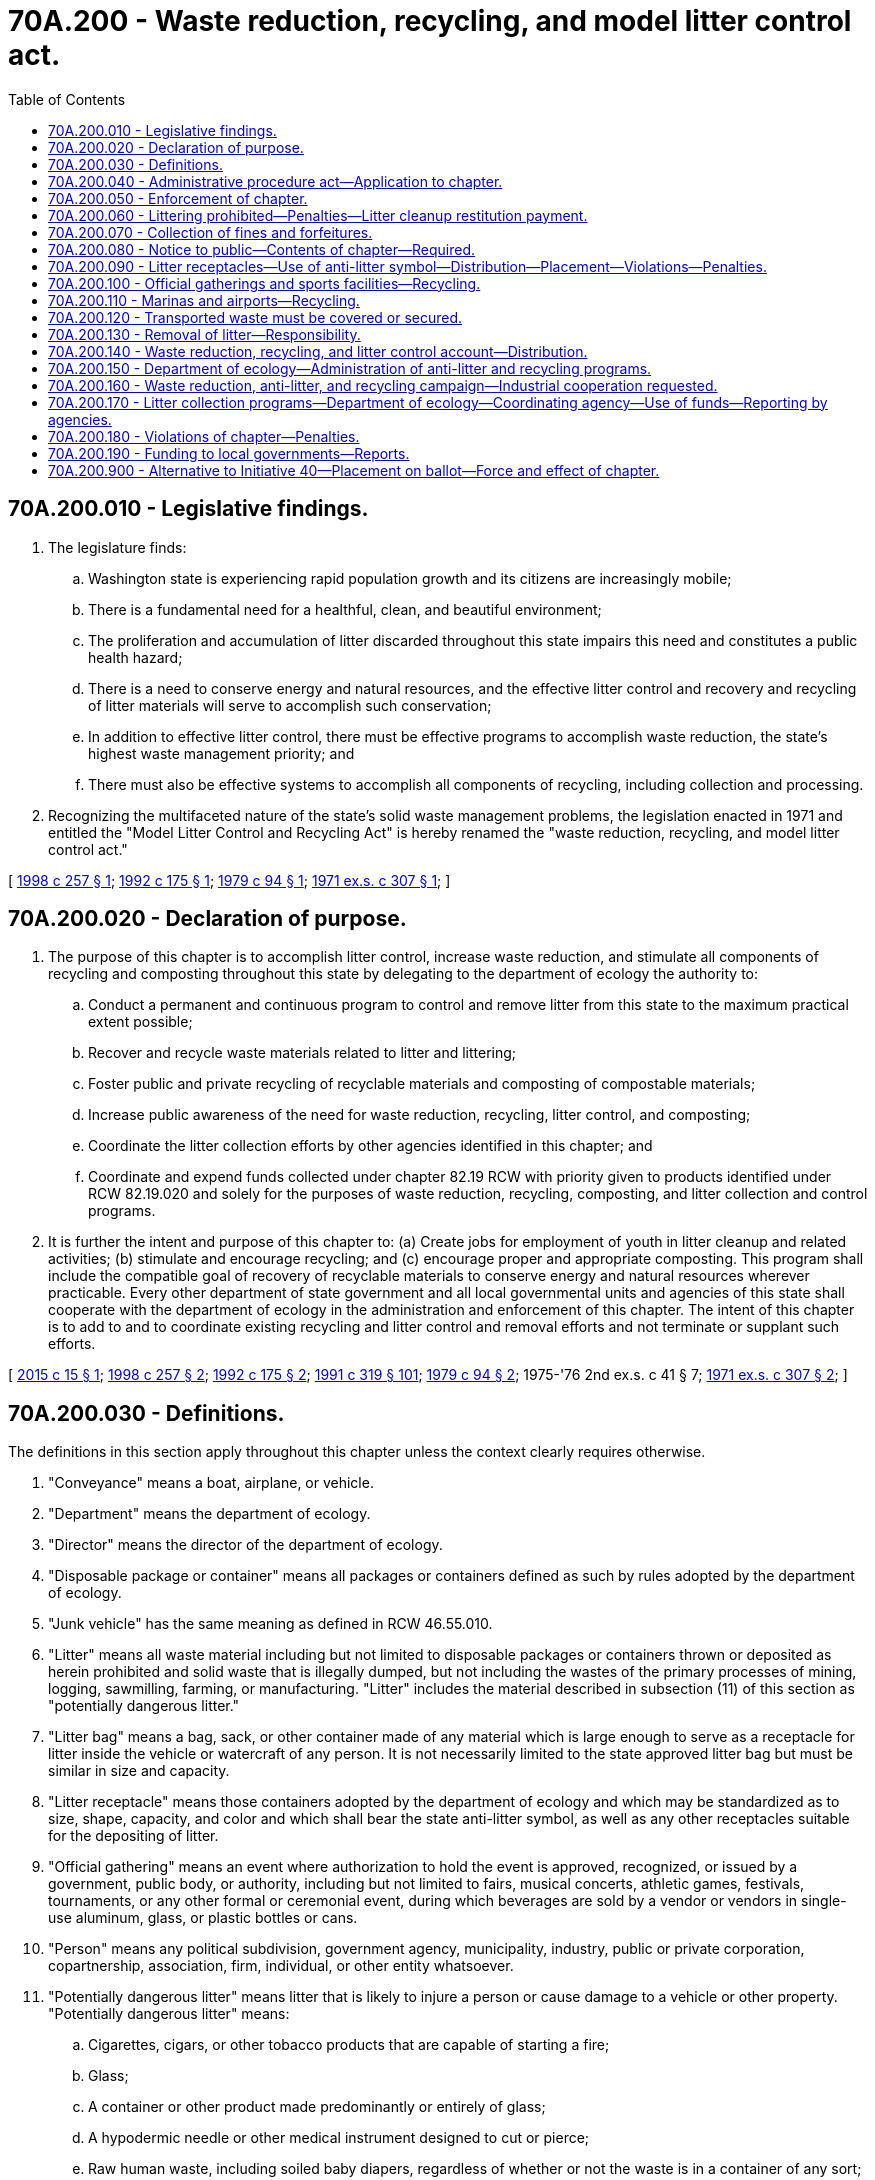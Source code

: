 = 70A.200 - Waste reduction, recycling, and model litter control act.
:toc:

== 70A.200.010 - Legislative findings.
. The legislature finds:

.. Washington state is experiencing rapid population growth and its citizens are increasingly mobile;

.. There is a fundamental need for a healthful, clean, and beautiful environment;

.. The proliferation and accumulation of litter discarded throughout this state impairs this need and constitutes a public health hazard;

.. There is a need to conserve energy and natural resources, and the effective litter control and recovery and recycling of litter materials will serve to accomplish such conservation;

.. In addition to effective litter control, there must be effective programs to accomplish waste reduction, the state's highest waste management priority; and

.. There must also be effective systems to accomplish all components of recycling, including collection and processing.

. Recognizing the multifaceted nature of the state's solid waste management problems, the legislation enacted in 1971 and entitled the "Model Litter Control and Recycling Act" is hereby renamed the "waste reduction, recycling, and model litter control act."

[ http://lawfilesext.leg.wa.gov/biennium/1997-98/Pdf/Bills/Session%20Laws/House/3058-S2.SL.pdf?cite=1998%20c%20257%20§%201[1998 c 257 § 1]; http://lawfilesext.leg.wa.gov/biennium/1991-92/Pdf/Bills/Session%20Laws/House/2635-S.SL.pdf?cite=1992%20c%20175%20§%201[1992 c 175 § 1]; http://leg.wa.gov/CodeReviser/documents/sessionlaw/1979c94.pdf?cite=1979%20c%2094%20§%201[1979 c 94 § 1]; http://leg.wa.gov/CodeReviser/documents/sessionlaw/1971ex1c307.pdf?cite=1971%20ex.s.%20c%20307%20§%201[1971 ex.s. c 307 § 1]; ]

== 70A.200.020 - Declaration of purpose.
. The purpose of this chapter is to accomplish litter control, increase waste reduction, and stimulate all components of recycling and composting throughout this state by delegating to the department of ecology the authority to:

.. Conduct a permanent and continuous program to control and remove litter from this state to the maximum practical extent possible;

.. Recover and recycle waste materials related to litter and littering;

.. Foster public and private recycling of recyclable materials and composting of compostable materials;

.. Increase public awareness of the need for waste reduction, recycling, litter control, and composting;

.. Coordinate the litter collection efforts by other agencies identified in this chapter; and

.. Coordinate and expend funds collected under chapter 82.19 RCW with priority given to products identified under RCW 82.19.020 and solely for the purposes of waste reduction, recycling, composting, and litter collection and control programs.

. It is further the intent and purpose of this chapter to: (a) Create jobs for employment of youth in litter cleanup and related activities; (b) stimulate and encourage recycling; and (c) encourage proper and appropriate composting. This program shall include the compatible goal of recovery of recyclable materials to conserve energy and natural resources wherever practicable. Every other department of state government and all local governmental units and agencies of this state shall cooperate with the department of ecology in the administration and enforcement of this chapter. The intent of this chapter is to add to and to coordinate existing recycling and litter control and removal efforts and not terminate or supplant such efforts.

[ http://lawfilesext.leg.wa.gov/biennium/2015-16/Pdf/Bills/Session%20Laws/House/1060-S.SL.pdf?cite=2015%20c%2015%20§%201[2015 c 15 § 1]; http://lawfilesext.leg.wa.gov/biennium/1997-98/Pdf/Bills/Session%20Laws/House/3058-S2.SL.pdf?cite=1998%20c%20257%20§%202[1998 c 257 § 2]; http://lawfilesext.leg.wa.gov/biennium/1991-92/Pdf/Bills/Session%20Laws/House/2635-S.SL.pdf?cite=1992%20c%20175%20§%202[1992 c 175 § 2]; http://lawfilesext.leg.wa.gov/biennium/1991-92/Pdf/Bills/Session%20Laws/Senate/5591-S2.SL.pdf?cite=1991%20c%20319%20§%20101[1991 c 319 § 101]; http://leg.wa.gov/CodeReviser/documents/sessionlaw/1979c94.pdf?cite=1979%20c%2094%20§%202[1979 c 94 § 2]; 1975-'76 2nd ex.s. c 41 § 7; http://leg.wa.gov/CodeReviser/documents/sessionlaw/1971ex1c307.pdf?cite=1971%20ex.s.%20c%20307%20§%202[1971 ex.s. c 307 § 2]; ]

== 70A.200.030 - Definitions.
The definitions in this section apply throughout this chapter unless the context clearly requires otherwise.

. "Conveyance" means a boat, airplane, or vehicle.

. "Department" means the department of ecology.

. "Director" means the director of the department of ecology.

. "Disposable package or container" means all packages or containers defined as such by rules adopted by the department of ecology.

. "Junk vehicle" has the same meaning as defined in RCW 46.55.010.

. "Litter" means all waste material including but not limited to disposable packages or containers thrown or deposited as herein prohibited and solid waste that is illegally dumped, but not including the wastes of the primary processes of mining, logging, sawmilling, farming, or manufacturing. "Litter" includes the material described in subsection (11) of this section as "potentially dangerous litter."

. "Litter bag" means a bag, sack, or other container made of any material which is large enough to serve as a receptacle for litter inside the vehicle or watercraft of any person. It is not necessarily limited to the state approved litter bag but must be similar in size and capacity.

. "Litter receptacle" means those containers adopted by the department of ecology and which may be standardized as to size, shape, capacity, and color and which shall bear the state anti-litter symbol, as well as any other receptacles suitable for the depositing of litter.

. "Official gathering" means an event where authorization to hold the event is approved, recognized, or issued by a government, public body, or authority, including but not limited to fairs, musical concerts, athletic games, festivals, tournaments, or any other formal or ceremonial event, during which beverages are sold by a vendor or vendors in single-use aluminum, glass, or plastic bottles or cans.

. "Person" means any political subdivision, government agency, municipality, industry, public or private corporation, copartnership, association, firm, individual, or other entity whatsoever.

. "Potentially dangerous litter" means litter that is likely to injure a person or cause damage to a vehicle or other property. "Potentially dangerous litter" means:

.. Cigarettes, cigars, or other tobacco products that are capable of starting a fire;

.. Glass;

.. A container or other product made predominantly or entirely of glass;

.. A hypodermic needle or other medical instrument designed to cut or pierce;

.. Raw human waste, including soiled baby diapers, regardless of whether or not the waste is in a container of any sort; and

.. Nails or tacks.

. "Public place" means any area that is used or held out for use by the public whether owned or operated by public or private interests.

. "Recycling" means transforming or remanufacturing waste materials into a finished product for use other than landfill disposal or incineration.

. "Recycling center" means a central collection point for recyclable materials.

. "Sports facility" means an outdoor recreational sports facility, including but not limited to athletic fields and ballparks, at which beverages are sold by a vendor or vendors in single-use aluminum, glass, or plastic bottles or cans.

. "To litter" means a single or cumulative act of disposing of litter.

. "Vehicle" includes every device capable of being moved upon a public highway and in, upon, or by which any persons or property is or may be transported or drawn upon a public highway, excepting devices moved by human or animal power or used exclusively upon stationary rails or tracks.

. "Waste reduction" means reducing the amount or toxicity of waste generated or reusing materials.

. "Watercraft" means any boat, ship, vessel, barge, or other floating craft.

[ http://lawfilesext.leg.wa.gov/biennium/2007-08/Pdf/Bills/Session%20Laws/House/2056-S.SL.pdf?cite=2007%20c%20244%20§%201[2007 c 244 § 1]; http://lawfilesext.leg.wa.gov/biennium/2003-04/Pdf/Bills/Session%20Laws/House/1409-S.SL.pdf?cite=2003%20c%20337%20§%202[2003 c 337 § 2]; http://lawfilesext.leg.wa.gov/biennium/1999-00/Pdf/Bills/Session%20Laws/Senate/6194-S.SL.pdf?cite=2000%20c%20154%20§%201[2000 c 154 § 1]; http://lawfilesext.leg.wa.gov/biennium/1997-98/Pdf/Bills/Session%20Laws/House/3058-S2.SL.pdf?cite=1998%20c%20257%20§%203[1998 c 257 § 3]; http://lawfilesext.leg.wa.gov/biennium/1991-92/Pdf/Bills/Session%20Laws/Senate/5591-S2.SL.pdf?cite=1991%20c%20319%20§%20102[1991 c 319 § 102]; http://leg.wa.gov/CodeReviser/documents/sessionlaw/1979c94.pdf?cite=1979%20c%2094%20§%203[1979 c 94 § 3]; http://leg.wa.gov/CodeReviser/documents/sessionlaw/1971ex1c307.pdf?cite=1971%20ex.s.%20c%20307%20§%203[1971 ex.s. c 307 § 3]; ]

== 70A.200.040 - Administrative procedure act—Application to chapter.
In addition to his or her other powers and duties, the director shall have the power to propose and to adopt pursuant to chapter 34.05 RCW rules and regulations necessary to carry out the provisions, purposes, and intent of this chapter.

[ http://lawfilesext.leg.wa.gov/biennium/2011-12/Pdf/Bills/Session%20Laws/Senate/6095.SL.pdf?cite=2012%20c%20117%20§%20404[2012 c 117 § 404]; http://leg.wa.gov/CodeReviser/documents/sessionlaw/1971ex1c307.pdf?cite=1971%20ex.s.%20c%20307%20§%204[1971 ex.s. c 307 § 4]; ]

== 70A.200.050 - Enforcement of chapter.
The director shall designate trained employees of the department to be vested with police powers to enforce and administer the provisions of this chapter and all rules adopted thereunder. The director shall also have authority to contract with other state and local governmental agencies having law enforcement capabilities for services and personnel reasonably necessary to carry out the enforcement provisions of this chapter. In addition, state patrol officers, fish and wildlife officers, fire wardens, deputy fire wardens and forest rangers, sheriffs and marshals and their deputies, and police officers, and those employees of the department of ecology and the parks and recreation commission vested with police powers all shall enforce the provisions of this chapter and all rules adopted thereunder and are hereby empowered to issue citations to and/or arrest without warrant, persons violating any provision of this chapter or any of the rules adopted hereunder. All of the foregoing enforcement officers may serve and execute all warrants, citations, and other process issued by the courts in enforcing the provisions of this chapter and rules adopted hereunder. In addition, mailing by registered mail of such warrant, citation, or other process to his or her last known place of residence shall be deemed as personal service upon the person charged.

[ http://lawfilesext.leg.wa.gov/biennium/2001-02/Pdf/Bills/Session%20Laws/Senate/5961-S.SL.pdf?cite=2001%20c%20253%20§%208[2001 c 253 § 8]; http://leg.wa.gov/CodeReviser/documents/sessionlaw/1980c78.pdf?cite=1980%20c%2078%20§%20132[1980 c 78 § 132]; http://leg.wa.gov/CodeReviser/documents/sessionlaw/1979c94.pdf?cite=1979%20c%2094%20§%204[1979 c 94 § 4]; http://leg.wa.gov/CodeReviser/documents/sessionlaw/1971ex1c307.pdf?cite=1971%20ex.s.%20c%20307%20§%205[1971 ex.s. c 307 § 5]; ]

== 70A.200.060 - Littering prohibited—Penalties—Litter cleanup restitution payment.
. It is a violation of this section to abandon a junk vehicle upon any property. In addition, no person shall throw, drop, deposit, discard, or otherwise dispose of litter upon any public property in the state or upon private property in this state not owned by him or her or in the waters of this state whether from a vehicle or otherwise including but not limited to any public highway, public park, beach, campground, forestland, recreational area, trailer park, highway, road, street, or alley except:

.. When the property is designated by the state or its agencies or political subdivisions for the disposal of garbage and refuse, and the person is authorized to use such property for that purpose;

.. Into a litter receptacle in a manner that will prevent litter from being carried away or deposited by the elements upon any part of the private or public property or waters.

. [Empty]
.. Except as provided in subsection (4) of this section, it is a class 3 civil infraction as provided in RCW 7.80.120 for a person to litter in an amount less than or equal to one cubic foot.

.. It is a misdemeanor for a person to litter in an amount greater than one cubic foot but less than one cubic yard. The person shall also pay a litter cleanup restitution payment equal to twice the actual cost of cleanup, or fifty dollars per cubic foot of litter, whichever is greater. The court shall distribute one-half of the restitution payment to the landowner and one-half of the restitution payment to the law enforcement agency investigating the incident. The court may, in addition to or in lieu of part or all of the cleanup restitution payment, order the person to pick up and remove litter from the property, with prior permission of the legal owner or, in the case of public property, of the agency managing the property. The court may suspend or modify the litter cleanup restitution payment for a first-time offender under this section, if the person cleans up and properly disposes of the litter.

.. It is a gross misdemeanor for a person to litter in an amount of one cubic yard or more. The person shall also pay a litter cleanup restitution payment equal to twice the actual cost of cleanup, or one hundred dollars per cubic foot of litter, whichever is greater. The court shall distribute one-half of the restitution payment to the landowner and one-half of the restitution payment to the law enforcement agency investigating the incident. The court may, in addition to or in lieu of part or all of the cleanup restitution payment, order the person to pick up and remove litter from the property, with prior permission of the legal owner or, in the case of public property, of the agency managing the property. The court may suspend or modify the litter cleanup restitution payment for a first-time offender under this section, if the person cleans up and properly disposes of the litter.

.. If a junk vehicle is abandoned in violation of this section, RCW 46.55.230 governs the vehicle's removal, disposal, and sale, and the penalties that may be imposed against the person who abandoned the vehicle.

. If the violation occurs in a state park, the court shall, in addition to any other penalties assessed, order the person to perform twenty-four hours of community restitution in the state park where the violation occurred if the state park has stated an intent to participate as provided in RCW 79A.05.050.

. It is a class 1 civil infraction as provided in RCW 7.80.120 for a person to discard, in violation of this section, potentially dangerous litter in any amount.

[ http://lawfilesext.leg.wa.gov/biennium/2003-04/Pdf/Bills/Session%20Laws/House/1409-S.SL.pdf?cite=2003%20c%20337%20§%203[2003 c 337 § 3]; http://lawfilesext.leg.wa.gov/biennium/2001-02/Pdf/Bills/Session%20Laws/Senate/6627.SL.pdf?cite=2002%20c%20175%20§%2045[2002 c 175 § 45]; http://lawfilesext.leg.wa.gov/biennium/2001-02/Pdf/Bills/Session%20Laws/House/1163-S.SL.pdf?cite=2001%20c%20139%20§%201[2001 c 139 § 1]; http://lawfilesext.leg.wa.gov/biennium/1999-00/Pdf/Bills/Session%20Laws/Senate/6194-S.SL.pdf?cite=2000%20c%20154%20§%202[2000 c 154 § 2]; http://lawfilesext.leg.wa.gov/biennium/1997-98/Pdf/Bills/Session%20Laws/House/1429-S.SL.pdf?cite=1997%20c%20159%20§%201[1997 c 159 § 1]; http://lawfilesext.leg.wa.gov/biennium/1995-96/Pdf/Bills/Session%20Laws/House/2757-S.SL.pdf?cite=1996%20c%20263%20§%201[1996 c 263 § 1]; http://lawfilesext.leg.wa.gov/biennium/1993-94/Pdf/Bills/Session%20Laws/House/1086-S.SL.pdf?cite=1993%20c%20292%20§%201[1993 c 292 § 1]; http://leg.wa.gov/CodeReviser/documents/sessionlaw/1983c277.pdf?cite=1983%20c%20277%20§%201[1983 c 277 § 1]; http://leg.wa.gov/CodeReviser/documents/sessionlaw/1979ex1c39.pdf?cite=1979%20ex.s.%20c%2039%20§%201[1979 ex.s. c 39 § 1]; http://leg.wa.gov/CodeReviser/documents/sessionlaw/1971ex1c307.pdf?cite=1971%20ex.s.%20c%20307%20§%206[1971 ex.s. c 307 § 6]; ]

== 70A.200.070 - Collection of fines and forfeitures.
The director may prescribe the procedures for the collection of penalties, costs, and other charges allowed by chapter 7.80 RCW for violations of this chapter.

[ http://lawfilesext.leg.wa.gov/biennium/1995-96/Pdf/Bills/Session%20Laws/House/2757-S.SL.pdf?cite=1996%20c%20263%20§%202[1996 c 263 § 2]; http://lawfilesext.leg.wa.gov/biennium/1993-94/Pdf/Bills/Session%20Laws/House/1086-S.SL.pdf?cite=1993%20c%20292%20§%202[1993 c 292 § 2]; http://leg.wa.gov/CodeReviser/documents/sessionlaw/1983c277.pdf?cite=1983%20c%20277%20§%202[1983 c 277 § 2]; http://leg.wa.gov/CodeReviser/documents/sessionlaw/1971ex1c307.pdf?cite=1971%20ex.s.%20c%20307%20§%207[1971 ex.s. c 307 § 7]; ]

== 70A.200.080 - Notice to public—Contents of chapter—Required.
Pertinent portions of this chapter shall be posted along the public highways of this state and in all campgrounds and trailer parks, at all entrances to state parks, forestlands, and recreational areas, at all public beaches, and at other public places in this state where persons are likely to be informed of the existence and content of this chapter and the penalties for violating its provisions.

[ http://leg.wa.gov/CodeReviser/documents/sessionlaw/1971ex1c307.pdf?cite=1971%20ex.s.%20c%20307%20§%208[1971 ex.s. c 307 § 8]; ]

== 70A.200.090 - Litter receptacles—Use of anti-litter symbol—Distribution—Placement—Violations—Penalties.
The department shall design and the director shall adopt by rule or regulation one or more types of litter receptacles which are reasonably uniform as to size, shape, capacity and color, for wide and extensive distribution throughout the public places of this state. Each such litter receptacle shall bear an anti-litter symbol as designed and adopted by the department. In addition, all litter receptacles shall be designed to attract attention and to encourage the depositing of litter.

Litter receptacles of the uniform design shall be placed along the public highways of this state and at all parks, campgrounds, trailer parks, drive-in restaurants, gasoline service stations, tavern parking lots, shopping centers, grocery store parking lots, parking lots of major industrial firms, marinas, boat launching areas, boat moorage and fueling stations, public and private piers, beaches and bathing areas, and such other public places within this state as specified by rule or regulation of the director adopted pursuant to chapter 34.05 RCW. The number of such receptacles required to be placed as specified herein shall be determined by a formula related to the need for such receptacles.

It shall be the responsibility of any person owning or operating any establishment or public place in which litter receptacles of the uniform design are required by this section to procure and place such receptacles at their own expense on the premises in accord with rules and regulations adopted by the department.

Any person, other than a political subdivision, government agency, or municipality, who fails to place such litter receptacles on the premises in the numbers required by rule or regulation of the department, violating the provisions of this section or rules or regulations adopted thereunder shall be subject to a fine of ten dollars for each day of violation.

[ http://lawfilesext.leg.wa.gov/biennium/1997-98/Pdf/Bills/Session%20Laws/House/3058-S2.SL.pdf?cite=1998%20c%20257%20§%204[1998 c 257 § 4]; http://leg.wa.gov/CodeReviser/documents/sessionlaw/1979c94.pdf?cite=1979%20c%2094%20§%205[1979 c 94 § 5]; http://leg.wa.gov/CodeReviser/documents/sessionlaw/1971ex1c307.pdf?cite=1971%20ex.s.%20c%20307%20§%209[1971 ex.s. c 307 § 9]; ]

== 70A.200.100 - Official gatherings and sports facilities—Recycling.
In communities where there is an established curbside service and where recycling service is available to businesses, a recycling program must be provided at every official gathering and at every sports facility by the vendors who sell beverages in single-use aluminum, glass, or plastic bottles or cans. A recycling program includes provision of receptacles or reverse vending machines, and provisions to transport and recycle the collected materials. Facility managers or event coordinators may choose to work with vendors to coordinate the recycling program. The recycling receptacles or reverse vending machines must be clearly marked, and must be provided for the aluminum, glass, or plastic bottles or cans that contain the beverages sold by the vendor.

[ http://lawfilesext.leg.wa.gov/biennium/2007-08/Pdf/Bills/Session%20Laws/House/2056-S.SL.pdf?cite=2007%20c%20244%20§%202[2007 c 244 § 2]; ]

== 70A.200.110 - Marinas and airports—Recycling.
. Each marina with thirty or more slips and each airport providing regularly scheduled commercial passenger service shall provide adequate recycling receptacles on, or adjacent to, its facility. The receptacles shall be clearly marked for the disposal of at least two of the following recyclable materials: Aluminum, glass, newspaper, plastic, and tin.

. Marinas and airports subject to this section shall not be required to provide recycling receptacles until the city or county in which it is located adopts a waste reduction and recycling element of a solid waste management plan pursuant to RCW 70A.205.045.

[ http://lawfilesext.leg.wa.gov/biennium/2019-20/Pdf/Bills/Session%20Laws/House/2246-S.SL.pdf?cite=2020%20c%2020%20§%201075[2020 c 20 § 1075]; http://lawfilesext.leg.wa.gov/biennium/1991-92/Pdf/Bills/Session%20Laws/House/1304-S.SL.pdf?cite=1991%20c%2011%20§%202[1991 c 11 § 2]; ]

== 70A.200.120 - Transported waste must be covered or secured.
. By January 1, 1994, each county or city with a staffed transfer station or landfill in its jurisdiction shall adopt an ordinance to reduce litter from vehicles. The ordinance shall require the operator of a vehicle transporting solid waste to a staffed transfer station or landfill to secure or cover the vehicle's waste in a manner that will prevent spillage. The ordinance may provide exemptions for vehicle operators transporting waste that is unlikely to spill from a vehicle.

The ordinance shall, in the absence of an exemption, require a fee, in addition to other landfill charges, for a person arriving at a staffed landfill or transfer station without a cover on the vehicle's waste or without the waste secured.

. The fee collected under subsection (1) of this section shall be deposited, no less often than quarterly, with the city or county in which the landfill or transfer station is located.

. A vehicle transporting sand, dirt, or gravel in compliance with the provisions of RCW 46.61.655 shall not be required to secure or cover a load pursuant to ordinances adopted under this section.

[ http://lawfilesext.leg.wa.gov/biennium/1993-94/Pdf/Bills/Session%20Laws/House/1100-S.SL.pdf?cite=1993%20c%20399%20§%201[1993 c 399 § 1]; ]

== 70A.200.130 - Removal of litter—Responsibility.
Responsibility for the removal of litter from receptacles placed at parks, beaches, campgrounds, trailer parks, and other public places shall remain upon those state and local agencies performing litter removal. Removal of litter from litter receptacles placed on private property which is used by the public shall remain the responsibility of the owner of such private property.

[ http://leg.wa.gov/CodeReviser/documents/sessionlaw/1971ex1c307.pdf?cite=1971%20ex.s.%20c%20307%20§%2011[1971 ex.s. c 307 § 11]; ]

== 70A.200.140 - Waste reduction, recycling, and litter control account—Distribution.
. There is hereby created an account within the state treasury to be known as the waste reduction, recycling, and litter control account. Moneys in the account may be spent only after appropriation. Expenditures from the waste reduction, recycling, and litter control account shall be used as follows:

.. Forty percent to the department of ecology, primarily for use by the departments of ecology, natural resources, revenue, transportation, and corrections, and the parks and recreation commission, for litter collection programs under RCW 70A.200.170. The amount to the department of ecology shall also be used for a central coordination function for litter control efforts statewide; to support employment of youth in litter cleanup as intended in RCW 70A.200.020, and for litter pick up using other authorized agencies; and for statewide public awareness programs under RCW 70A.200.150(7). The amount to the department shall also be used to defray the costs of administering the funding, coordination, and oversight of local government programs for waste reduction, litter control, recycling, and composting so that local governments can apply one hundred percent of their funding to achieving program goals. The amount to the department of revenue shall be used to enforce compliance with the litter tax imposed in chapter 82.19 RCW;

.. [Empty]
... Twenty percent to the department for local government funding programs for waste reduction, litter control, recycling activities, and composting activities by cities and counties under RCW 70A.200.190, to be administered by the department of ecology; (ii) any unspent funds under (b)(i) of this subsection may be used to create and pay for a matching fund competitive grant program to be used by local governments for the development and implementation of contamination reduction and outreach plans for inclusion in comprehensive solid waste management plans or by local governments and nonprofit organizations for local or statewide education programs designed to help the public with litter control, waste reduction, recycling, and composting of primarily the products taxed under chapter 82.19 RCW. Recipients under this subsection include programs to reduce wasted food and food waste that are designed to achieve the goals established in RCW 70A.205.715(1) and that are consistent with the plan developed in RCW 70A.205.715(3). Grants must adhere to the following requirements: (A) No grant may exceed sixty thousand dollars; (B) grant recipients shall match the grant funding allocated by the department by an amount equal to twenty-five percent of eligible expenses. A local government's share of these costs may be met by cash or contributed services; (C) the obligation of the department to make grant payments is contingent upon the availability of the amount of money appropriated for this subsection (1)(b); and (D) grants are managed under the guidelines for existing grant programs; and

.. Forty percent to the department of ecology to: (i) Implement activities under RCW 70A.200.150 for waste reduction, recycling, and composting efforts; (ii) provide technical assistance to local governments and commercial businesses to increase recycling markets and recycling and composting programs primarily for the products taxed under chapter 82.19 RCW designed to educate citizens about waste reduction, litter control, and recyclable and compostable products and programs; (iii) increase access to waste reduction, composting, and recycling programs, particularly for food packaging and plastic bags and appropriate composting techniques; and (iv) for programs to reduce wasted food and food waste that are designed to achieve the goals established in RCW 70A.205.715(1) and that are consistent with the plan developed in RCW 70A.205.715(3).

. All taxes imposed in RCW 82.19.010 and fines and bail forfeitures collected or received pursuant to this chapter shall be deposited in the waste reduction, recycling, and litter control account and used for the programs under subsection (1) of this section.

. Not less than five percent and no more than ten percent of the amount appropriated into the waste reduction, recycling, and litter control account every biennium shall be reserved for capital needs, including the purchase of vehicles for transporting crews and for collecting litter and solid waste. Capital funds shall be distributed among state agencies and local governments according to the same criteria provided in RCW 70A.200.170 for the remainder of the funds, so that the most effective waste reduction, litter control, recycling, and composting programs receive the most funding. The intent of this subsection is to provide funds for the purchase of equipment that will enable the department to account for the greatest return on investment in terms of reaching a zero litter goal.

. Funds in the waste reduction, recycling, and litter control account, collected under chapter 82.19 RCW, must be prioritized for the products identified under RCW 82.19.020 solely for the purposes of recycling, composting, and litter collection, reduction, and control programs.

[ http://lawfilesext.leg.wa.gov/biennium/2019-20/Pdf/Bills/Session%20Laws/House/2246-S.SL.pdf?cite=2020%20c%2020%20§%201076[2020 c 20 § 1076]; http://lawfilesext.leg.wa.gov/biennium/2019-20/Pdf/Bills/Session%20Laws/House/1114-S2.SL.pdf?cite=2019%20c%20255%20§%203[2019 c 255 § 3]; http://lawfilesext.leg.wa.gov/biennium/2019-20/Pdf/Bills/Session%20Laws/House/1543-S2.SL.pdf?cite=2019%20c%20166%20§%205[2019 c 166 § 5]; http://lawfilesext.leg.wa.gov/biennium/2015-16/Pdf/Bills/Session%20Laws/House/1060-S.SL.pdf?cite=2015%20c%2015%20§%203[2015 c 15 § 3]; 2015 c 15 § 2; prior:  2013 2nd sp.s. c 15 § 6; http://lawfilesext.leg.wa.gov/biennium/2013-14/Pdf/Bills/Session%20Laws/Senate/5034-S.SL.pdf?cite=2013%202nd%20sp.s.%20c%204%20§%20989[2013 2nd sp.s. c 4 § 989]; http://lawfilesext.leg.wa.gov/biennium/2011-12/Pdf/Bills/Session%20Laws/House/1087-S.SL.pdf?cite=2011%201st%20sp.s.%20c%2050%20§%20963[2011 1st sp.s. c 50 § 963]; http://lawfilesext.leg.wa.gov/biennium/2009-10/Pdf/Bills/Session%20Laws/Senate/6444-S.SL.pdf?cite=2010%201st%20sp.s.%20c%2037%20§%20945[2010 1st sp.s. c 37 § 945]; http://lawfilesext.leg.wa.gov/biennium/2009-10/Pdf/Bills/Session%20Laws/House/1244-S.SL.pdf?cite=2009%20c%20564%20§%20950[2009 c 564 § 950]; http://lawfilesext.leg.wa.gov/biennium/2005-06/Pdf/Bills/Session%20Laws/Senate/6090-S.SL.pdf?cite=2005%20c%20518%20§%20939[2005 c 518 § 939]; http://lawfilesext.leg.wa.gov/biennium/1997-98/Pdf/Bills/Session%20Laws/House/3058-S2.SL.pdf?cite=1998%20c%20257%20§%205[1998 c 257 § 5]; http://lawfilesext.leg.wa.gov/biennium/1991-92/Pdf/Bills/Session%20Laws/House/2635-S.SL.pdf?cite=1992%20c%20175%20§%208[1992 c 175 § 8]; http://lawfilesext.leg.wa.gov/biennium/1991-92/Pdf/Bills/Session%20Laws/House/1058-S.SL.pdf?cite=1991%20sp.s.%20c%2013%20§%2040[1991 sp.s. c 13 § 40]; http://leg.wa.gov/CodeReviser/documents/sessionlaw/1985c57.pdf?cite=1985%20c%2057%20§%2068[1985 c 57 § 68]; http://leg.wa.gov/CodeReviser/documents/sessionlaw/1983c277.pdf?cite=1983%20c%20277%20§%203[1983 c 277 § 3]; http://leg.wa.gov/CodeReviser/documents/sessionlaw/1971ex1c307.pdf?cite=1971%20ex.s.%20c%20307%20§%2018[1971 ex.s. c 307 § 18]; ]

== 70A.200.150 - Department of ecology—Administration of anti-litter and recycling programs.
In addition to the foregoing, the department of ecology shall use the moneys from RCW 70A.200.140 of the waste reduction, recycling, and litter control account to:

. Serve as the coordinating agency between the various industry organizations seeking to aid in the waste reduction, anti-litter, recycling, and composting efforts;

. Serve as the coordinating and administrating agency for all state agencies and local governments receiving funds for waste reduction, litter control, recycling, and composting under this chapter;

. Recommend to the governing bodies of all local governments that they adopt ordinances similar to the provisions of this chapter;

. Cooperate with all local governments to accomplish coordination of local waste reduction, anti-litter, recycling, and composting efforts;

. Encourage, organize, and coordinate all voluntary local waste reduction, anti-litter, and recycling campaigns seeking to focus the attention of the public on the programs of this state to reduce waste, control and remove litter, and foster recycling and composting;

. Investigate the availability of, and apply for funds available from any private or public source to be used in the program outlined in this chapter;

. Develop statewide programs by working with local governments, payers of the waste reduction, recycling, and litter control tax, and industry organizations that are active in waste reduction, anti-litter, recycling, and composting efforts to:

.. Increase public awareness of and participation in recycling and composting; and

.. Stimulate and encourage local private recycling and composting centers, public participation in recycling and composting, and research and development in the field of litter control, and recycling, removal, and disposal of litter-related recycling materials, and composting; and

. Provide on the department's web site a summary of all waste reduction, litter control, recycling, and composting efforts statewide including those of the department and other state agencies and local governments funded for such programs under this chapter.

[ http://lawfilesext.leg.wa.gov/biennium/2019-20/Pdf/Bills/Session%20Laws/House/2246-S.SL.pdf?cite=2020%20c%2020%20§%201077[2020 c 20 § 1077]; http://lawfilesext.leg.wa.gov/biennium/2015-16/Pdf/Bills/Session%20Laws/House/1060-S.SL.pdf?cite=2015%20c%2015%20§%204[2015 c 15 § 4]; http://lawfilesext.leg.wa.gov/biennium/2013-14/Pdf/Bills/Session%20Laws/House/2636.SL.pdf?cite=2014%20c%2076%20§%202[2014 c 76 § 2]; http://lawfilesext.leg.wa.gov/biennium/1997-98/Pdf/Bills/Session%20Laws/House/3058-S2.SL.pdf?cite=1998%20c%20257%20§%208[1998 c 257 § 8]; http://leg.wa.gov/CodeReviser/documents/sessionlaw/1979c94.pdf?cite=1979%20c%2094%20§%207[1979 c 94 § 7]; http://leg.wa.gov/CodeReviser/documents/sessionlaw/1971ex1c307.pdf?cite=1971%20ex.s.%20c%20307%20§%2020[1971 ex.s. c 307 § 20]; ]

== 70A.200.160 - Waste reduction, anti-litter, and recycling campaign—Industrial cooperation requested.
To aid in the statewide waste reduction, anti-litter, and recycling campaign, the state legislature requests that the payers of the waste reduction, recycling, and litter control tax and the various industry organizations which are active in waste reduction, anti-litter, and recycling efforts provide active cooperation with the department of ecology so that additional effect may be given to the waste reduction, anti-litter, and recycling campaign of the state of Washington.

[ http://lawfilesext.leg.wa.gov/biennium/1997-98/Pdf/Bills/Session%20Laws/House/3058-S2.SL.pdf?cite=1998%20c%20257%20§%209[1998 c 257 § 9]; http://leg.wa.gov/CodeReviser/documents/sessionlaw/1979c94.pdf?cite=1979%20c%2094%20§%208[1979 c 94 § 8]; http://leg.wa.gov/CodeReviser/documents/sessionlaw/1971ex1c307.pdf?cite=1971%20ex.s.%20c%20307%20§%2021[1971 ex.s. c 307 § 21]; ]

== 70A.200.170 - Litter collection programs—Department of ecology—Coordinating agency—Use of funds—Reporting by agencies.
. The department is the coordinating and administrative agency working with the departments of natural resources, revenue, transportation, and corrections, and the parks and recreation commission in developing a biennial budget request for funds for the various agencies' litter collection programs.

. Funds may be used to meet the needs of efficient and effective litter collection and illegal dumping programs identified by the various agencies. The department shall develop criteria for evaluating the effectiveness and efficiency of the waste reduction, litter control, and recycling programs being administered by the various agencies listed in RCW 70A.200.140, and shall distribute funds according to the effectiveness and efficiency of those programs. In addition, the department shall approve funding requests for efficient and effective waste reduction, litter control, and recycling programs, provide funds, and monitor the results of all agency programs.

. All agencies are responsible for reporting information on their litter collection programs as requested by the department.

[ http://lawfilesext.leg.wa.gov/biennium/2019-20/Pdf/Bills/Session%20Laws/House/2246-S.SL.pdf?cite=2020%20c%2020%20§%201078[2020 c 20 § 1078]; http://lawfilesext.leg.wa.gov/biennium/2013-14/Pdf/Bills/Session%20Laws/House/2636.SL.pdf?cite=2014%20c%2076%20§%203[2014 c 76 § 3]; http://lawfilesext.leg.wa.gov/biennium/1997-98/Pdf/Bills/Session%20Laws/House/3058-S2.SL.pdf?cite=1998%20c%20257%20§%206[1998 c 257 § 6]; ]

== 70A.200.180 - Violations of chapter—Penalties.
Every person convicted of a violation of this chapter for which no penalty is specially provided for shall be punished by a fine of not more than fifty dollars for each such violation.

[ http://leg.wa.gov/CodeReviser/documents/sessionlaw/1983c277.pdf?cite=1983%20c%20277%20§%204[1983 c 277 § 4]; http://leg.wa.gov/CodeReviser/documents/sessionlaw/1971ex1c307.pdf?cite=1971%20ex.s.%20c%20307%20§%2023[1971 ex.s. c 307 § 23]; ]

== 70A.200.190 - Funding to local governments—Reports.
. The department shall provide funding to local units of government to establish, conduct, and evaluate community restitution and other programs for waste reduction, litter and illegal dump cleanup, and recycling. Programs eligible for funding under this section shall include, but not be limited to, programs established pursuant to RCW 72.09.260.

. Funds may be offered for costs associated with community waste reduction, litter cleanup and prevention, and recycling activities. The funding program must be flexible, allowing local governments to use funds broadly to meet their needs to reduce waste, control litter and illegal dumping, and promote recycling. Local governments are required to contribute resources or in-kind services. The department shall evaluate funding requests from local government according to the same criteria as those developed in RCW 70A.200.170, provide funds according to the effectiveness and efficiency of local government litter control programs, and monitor the results of all local government programs under this section.

. Local governments shall report information as requested by the department in funding agreements entered into by the department and a local government.

[ http://lawfilesext.leg.wa.gov/biennium/2019-20/Pdf/Bills/Session%20Laws/House/2246-S.SL.pdf?cite=2020%20c%2020%20§%201079[2020 c 20 § 1079]; http://lawfilesext.leg.wa.gov/biennium/2013-14/Pdf/Bills/Session%20Laws/House/2636.SL.pdf?cite=2014%20c%2076%20§%204[2014 c 76 § 4]; http://lawfilesext.leg.wa.gov/biennium/2001-02/Pdf/Bills/Session%20Laws/Senate/6627.SL.pdf?cite=2002%20c%20175%20§%2046[2002 c 175 § 46]; http://lawfilesext.leg.wa.gov/biennium/1997-98/Pdf/Bills/Session%20Laws/House/3058-S2.SL.pdf?cite=1998%20c%20257%20§%2010[1998 c 257 § 10]; http://lawfilesext.leg.wa.gov/biennium/1997-98/Pdf/Bills/Session%20Laws/Senate/6219.SL.pdf?cite=1998%20c%20245%20§%20128[1998 c 245 § 128]; http://leg.wa.gov/CodeReviser/documents/sessionlaw/1990c66.pdf?cite=1990%20c%2066%20§%203[1990 c 66 § 3]; ]

== 70A.200.900 - Alternative to Initiative 40—Placement on ballot—Force and effect of chapter.
This 1971 amendatory act constitutes an alternative to Initiative 40. The secretary of state is directed to place this 1971 amendatory act on the ballot in conjunction with Initiative 40 at the next general election.

This 1971 amendatory act shall continue in force and effect until the secretary of state certifies the election results on this 1971 amendatory act. If affirmatively approved at the general election, this 1971 amendatory act shall continue in effect thereafter.

[ http://leg.wa.gov/CodeReviser/documents/sessionlaw/1971ex1c307.pdf?cite=1971%20ex.s.%20c%20307%20§%2027[1971 ex.s. c 307 § 27]; ]

